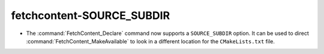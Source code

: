fetchcontent-SOURCE_SUBDIR
--------------------------

* The :command:`FetchContent_Declare` command now supports a ``SOURCE_SUBDIR``
  option.  It can be used to direct :command:`FetchContent_MakeAvailable`
  to look in a different location for the ``CMakeLists.txt`` file.
